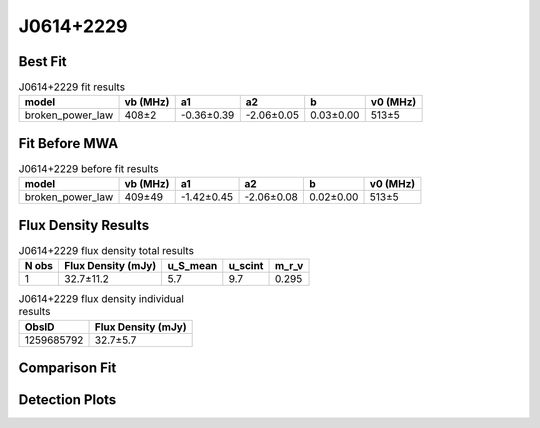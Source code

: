 .. _J0614+2229:
J0614+2229
==========

Best Fit
--------
.. image:: best_fits/J0614+2229_broken_power_law_fit.png
  :width: 800

.. csv-table:: J0614+2229 fit results
   :header: "model","vb (MHz)","a1","a2","b","v0 (MHz)"

   "broken_power_law","408±2","-0.36±0.39","-2.06±0.05","0.03±0.00","513±5"

Fit Before MWA
--------------
.. image:: before_mwa/J0614+2229_broken_power_law_fit.png
  :width: 800

.. csv-table:: J0614+2229 before fit results
   :header: "model","vb (MHz)","a1","a2","b","v0 (MHz)"

   "broken_power_law","409±49","-1.42±0.45","-2.06±0.08","0.02±0.00","513±5"


Flux Density Results
--------------------
.. csv-table:: J0614+2229 flux density total results
   :header: "N obs", "Flux Density (mJy)", "u_S_mean", "u_scint", "m_r_v"

   "1",  "32.7±11.2", "5.7", "9.7", "0.295"

.. csv-table:: J0614+2229 flux density individual results
   :header: "ObsID", "Flux Density (mJy)"

    "1259685792", "32.7±5.7"

Comparison Fit
--------------
.. image:: comparison_fits/J0614+2229_comparison_fit.png
  :width: 800

Detection Plots
---------------

.. image:: detection_plots/pf_1259685792_J0614+2229_06:14:17.00_+22:29:56.84_b1024_335.02ms_Cand.pfd.png
  :width: 800

.. image:: on_pulse_plots/1259685792_J0614+2229_256_bins_gaussian_components.png
  :width: 800